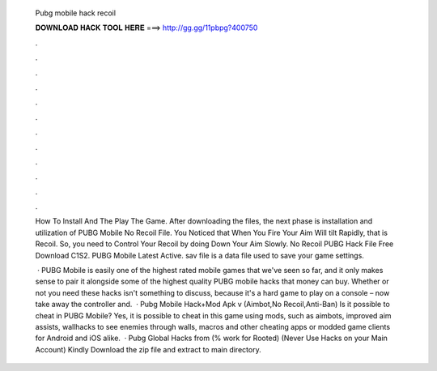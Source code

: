   Pubg mobile hack recoil
  
  
  
  𝐃𝐎𝐖𝐍𝐋𝐎𝐀𝐃 𝐇𝐀𝐂𝐊 𝐓𝐎𝐎𝐋 𝐇𝐄𝐑𝐄 ===> http://gg.gg/11pbpg?400750
  
  
  
  .
  
  
  
  .
  
  
  
  .
  
  
  
  .
  
  
  
  .
  
  
  
  .
  
  
  
  .
  
  
  
  .
  
  
  
  .
  
  
  
  .
  
  
  
  .
  
  
  
  .
  
  How To Install And The Play The Game. After downloading the files, the next phase is installation and utilization of PUBG Mobile No Recoil File. You Noticed that When You Fire Your Aim Will tilt Rapidly, that is Recoil. So, you need to Control Your Recoil by doing Down Your Aim Slowly. No Recoil PUBG Hack File Free Download C1S2. PUBG Mobile Latest Active. sav file is a data file used to save your game settings.
  
   · PUBG Mobile is easily one of the highest rated mobile games that we've seen so far, and it only makes sense to pair it alongside some of the highest quality PUBG mobile hacks that money can buy. Whether or not you need these hacks isn't something to discuss, because it's a hard game to play on a console – now take away the controller and.  · Pubg Mobile Hack+Mod Apk v (Aimbot,No Recoil,Anti-Ban) Is it possible to cheat in PUBG Mobile? Yes, it is possible to cheat in this game using mods, such as aimbots, improved aim assists, wallhacks to see enemies through walls, macros and other cheating apps or modded game clients for Android and iOS alike.  · Pubg Global Hacks from  (% work for Rooted) (Never Use Hacks on your Main Account) Kindly Download the zip file and extract to main directory.
